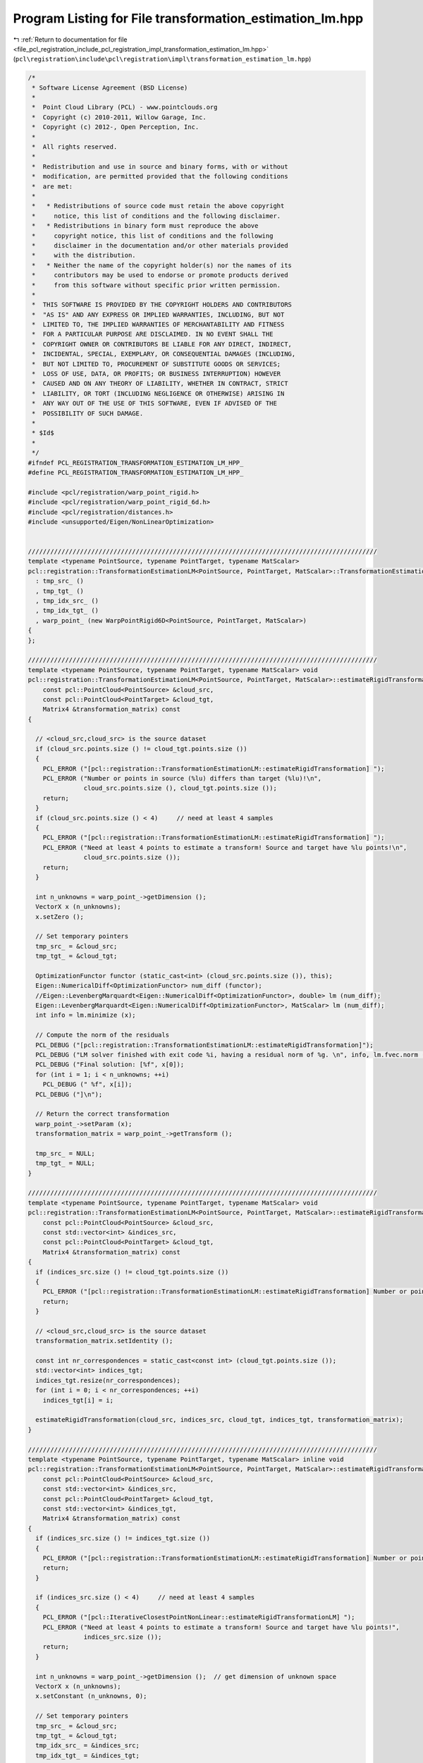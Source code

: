 
.. _program_listing_file_pcl_registration_include_pcl_registration_impl_transformation_estimation_lm.hpp:

Program Listing for File transformation_estimation_lm.hpp
=========================================================

|exhale_lsh| :ref:`Return to documentation for file <file_pcl_registration_include_pcl_registration_impl_transformation_estimation_lm.hpp>` (``pcl\registration\include\pcl\registration\impl\transformation_estimation_lm.hpp``)

.. |exhale_lsh| unicode:: U+021B0 .. UPWARDS ARROW WITH TIP LEFTWARDS

.. code-block:: cpp

   /*
    * Software License Agreement (BSD License)
    *
    *  Point Cloud Library (PCL) - www.pointclouds.org
    *  Copyright (c) 2010-2011, Willow Garage, Inc.
    *  Copyright (c) 2012-, Open Perception, Inc.
    *
    *  All rights reserved.
    *
    *  Redistribution and use in source and binary forms, with or without
    *  modification, are permitted provided that the following conditions
    *  are met:
    *
    *   * Redistributions of source code must retain the above copyright
    *     notice, this list of conditions and the following disclaimer.
    *   * Redistributions in binary form must reproduce the above
    *     copyright notice, this list of conditions and the following
    *     disclaimer in the documentation and/or other materials provided
    *     with the distribution.
    *   * Neither the name of the copyright holder(s) nor the names of its
    *     contributors may be used to endorse or promote products derived
    *     from this software without specific prior written permission.
    *
    *  THIS SOFTWARE IS PROVIDED BY THE COPYRIGHT HOLDERS AND CONTRIBUTORS
    *  "AS IS" AND ANY EXPRESS OR IMPLIED WARRANTIES, INCLUDING, BUT NOT
    *  LIMITED TO, THE IMPLIED WARRANTIES OF MERCHANTABILITY AND FITNESS
    *  FOR A PARTICULAR PURPOSE ARE DISCLAIMED. IN NO EVENT SHALL THE
    *  COPYRIGHT OWNER OR CONTRIBUTORS BE LIABLE FOR ANY DIRECT, INDIRECT,
    *  INCIDENTAL, SPECIAL, EXEMPLARY, OR CONSEQUENTIAL DAMAGES (INCLUDING,
    *  BUT NOT LIMITED TO, PROCUREMENT OF SUBSTITUTE GOODS OR SERVICES;
    *  LOSS OF USE, DATA, OR PROFITS; OR BUSINESS INTERRUPTION) HOWEVER
    *  CAUSED AND ON ANY THEORY OF LIABILITY, WHETHER IN CONTRACT, STRICT
    *  LIABILITY, OR TORT (INCLUDING NEGLIGENCE OR OTHERWISE) ARISING IN
    *  ANY WAY OUT OF THE USE OF THIS SOFTWARE, EVEN IF ADVISED OF THE
    *  POSSIBILITY OF SUCH DAMAGE.
    *
    * $Id$
    *
    */
   #ifndef PCL_REGISTRATION_TRANSFORMATION_ESTIMATION_LM_HPP_
   #define PCL_REGISTRATION_TRANSFORMATION_ESTIMATION_LM_HPP_
   
   #include <pcl/registration/warp_point_rigid.h>
   #include <pcl/registration/warp_point_rigid_6d.h>
   #include <pcl/registration/distances.h>
   #include <unsupported/Eigen/NonLinearOptimization>
   
   
   //////////////////////////////////////////////////////////////////////////////////////////////
   template <typename PointSource, typename PointTarget, typename MatScalar>
   pcl::registration::TransformationEstimationLM<PointSource, PointTarget, MatScalar>::TransformationEstimationLM ()
     : tmp_src_ ()
     , tmp_tgt_ ()
     , tmp_idx_src_ ()
     , tmp_idx_tgt_ ()
     , warp_point_ (new WarpPointRigid6D<PointSource, PointTarget, MatScalar>)
   {
   };
   
   //////////////////////////////////////////////////////////////////////////////////////////////
   template <typename PointSource, typename PointTarget, typename MatScalar> void
   pcl::registration::TransformationEstimationLM<PointSource, PointTarget, MatScalar>::estimateRigidTransformation (
       const pcl::PointCloud<PointSource> &cloud_src,
       const pcl::PointCloud<PointTarget> &cloud_tgt,
       Matrix4 &transformation_matrix) const
   {
   
     // <cloud_src,cloud_src> is the source dataset
     if (cloud_src.points.size () != cloud_tgt.points.size ())
     {
       PCL_ERROR ("[pcl::registration::TransformationEstimationLM::estimateRigidTransformation] ");
       PCL_ERROR ("Number or points in source (%lu) differs than target (%lu)!\n", 
                  cloud_src.points.size (), cloud_tgt.points.size ());
       return;
     }
     if (cloud_src.points.size () < 4)     // need at least 4 samples
     {
       PCL_ERROR ("[pcl::registration::TransformationEstimationLM::estimateRigidTransformation] ");
       PCL_ERROR ("Need at least 4 points to estimate a transform! Source and target have %lu points!\n", 
                  cloud_src.points.size ());
       return;
     }
   
     int n_unknowns = warp_point_->getDimension ();
     VectorX x (n_unknowns);
     x.setZero ();
     
     // Set temporary pointers
     tmp_src_ = &cloud_src;
     tmp_tgt_ = &cloud_tgt;
   
     OptimizationFunctor functor (static_cast<int> (cloud_src.points.size ()), this);
     Eigen::NumericalDiff<OptimizationFunctor> num_diff (functor);
     //Eigen::LevenbergMarquardt<Eigen::NumericalDiff<OptimizationFunctor>, double> lm (num_diff);
     Eigen::LevenbergMarquardt<Eigen::NumericalDiff<OptimizationFunctor>, MatScalar> lm (num_diff);
     int info = lm.minimize (x);
   
     // Compute the norm of the residuals
     PCL_DEBUG ("[pcl::registration::TransformationEstimationLM::estimateRigidTransformation]");
     PCL_DEBUG ("LM solver finished with exit code %i, having a residual norm of %g. \n", info, lm.fvec.norm ());
     PCL_DEBUG ("Final solution: [%f", x[0]);
     for (int i = 1; i < n_unknowns; ++i) 
       PCL_DEBUG (" %f", x[i]);
     PCL_DEBUG ("]\n");
   
     // Return the correct transformation
     warp_point_->setParam (x);
     transformation_matrix = warp_point_->getTransform ();
   
     tmp_src_ = NULL;
     tmp_tgt_ = NULL;
   }
   
   //////////////////////////////////////////////////////////////////////////////////////////////
   template <typename PointSource, typename PointTarget, typename MatScalar> void
   pcl::registration::TransformationEstimationLM<PointSource, PointTarget, MatScalar>::estimateRigidTransformation (
       const pcl::PointCloud<PointSource> &cloud_src,
       const std::vector<int> &indices_src,
       const pcl::PointCloud<PointTarget> &cloud_tgt,
       Matrix4 &transformation_matrix) const
   {
     if (indices_src.size () != cloud_tgt.points.size ())
     {
       PCL_ERROR ("[pcl::registration::TransformationEstimationLM::estimateRigidTransformation] Number or points in source (%lu) differs than target (%lu)!\n", indices_src.size (), cloud_tgt.points.size ());
       return;
     }
   
     // <cloud_src,cloud_src> is the source dataset
     transformation_matrix.setIdentity ();
   
     const int nr_correspondences = static_cast<const int> (cloud_tgt.points.size ());
     std::vector<int> indices_tgt;
     indices_tgt.resize(nr_correspondences);
     for (int i = 0; i < nr_correspondences; ++i)
       indices_tgt[i] = i;
   
     estimateRigidTransformation(cloud_src, indices_src, cloud_tgt, indices_tgt, transformation_matrix);
   }
   
   //////////////////////////////////////////////////////////////////////////////////////////////
   template <typename PointSource, typename PointTarget, typename MatScalar> inline void
   pcl::registration::TransformationEstimationLM<PointSource, PointTarget, MatScalar>::estimateRigidTransformation (
       const pcl::PointCloud<PointSource> &cloud_src,
       const std::vector<int> &indices_src,
       const pcl::PointCloud<PointTarget> &cloud_tgt,
       const std::vector<int> &indices_tgt,
       Matrix4 &transformation_matrix) const
   {
     if (indices_src.size () != indices_tgt.size ())
     {
       PCL_ERROR ("[pcl::registration::TransformationEstimationLM::estimateRigidTransformation] Number or points in source (%lu) differs than target (%lu)!\n", indices_src.size (), indices_tgt.size ());
       return;
     }
   
     if (indices_src.size () < 4)     // need at least 4 samples
     {
       PCL_ERROR ("[pcl::IterativeClosestPointNonLinear::estimateRigidTransformationLM] ");
       PCL_ERROR ("Need at least 4 points to estimate a transform! Source and target have %lu points!",
                  indices_src.size ());
       return;
     }
   
     int n_unknowns = warp_point_->getDimension ();  // get dimension of unknown space
     VectorX x (n_unknowns);
     x.setConstant (n_unknowns, 0);
   
     // Set temporary pointers
     tmp_src_ = &cloud_src;
     tmp_tgt_ = &cloud_tgt;
     tmp_idx_src_ = &indices_src;
     tmp_idx_tgt_ = &indices_tgt;
   
     OptimizationFunctorWithIndices functor (static_cast<int> (indices_src.size ()), this);
     Eigen::NumericalDiff<OptimizationFunctorWithIndices> num_diff (functor);
     //Eigen::LevenbergMarquardt<Eigen::NumericalDiff<OptimizationFunctorWithIndices> > lm (num_diff);
     Eigen::LevenbergMarquardt<Eigen::NumericalDiff<OptimizationFunctorWithIndices>, MatScalar> lm (num_diff);
     int info = lm.minimize (x);
   
     // Compute the norm of the residuals
     PCL_DEBUG ("[pcl::registration::TransformationEstimationLM::estimateRigidTransformation] LM solver finished with exit code %i, having a residual norm of %g. \n", info, lm.fvec.norm ());
     PCL_DEBUG ("Final solution: [%f", x[0]);
     for (int i = 1; i < n_unknowns; ++i) 
       PCL_DEBUG (" %f", x[i]);
     PCL_DEBUG ("]\n");
   
     // Return the correct transformation
     warp_point_->setParam (x);
     transformation_matrix = warp_point_->getTransform ();
   
     tmp_src_ = NULL;
     tmp_tgt_ = NULL;
     tmp_idx_src_ = tmp_idx_tgt_ = NULL;
   }
   
   //////////////////////////////////////////////////////////////////////////////////////////////
   template <typename PointSource, typename PointTarget, typename MatScalar> inline void
   pcl::registration::TransformationEstimationLM<PointSource, PointTarget, MatScalar>::estimateRigidTransformation (
       const pcl::PointCloud<PointSource> &cloud_src,
       const pcl::PointCloud<PointTarget> &cloud_tgt,
       const pcl::Correspondences &correspondences,
       Matrix4 &transformation_matrix) const
   {
     const int nr_correspondences = static_cast<const int> (correspondences.size ());
     std::vector<int> indices_src (nr_correspondences);
     std::vector<int> indices_tgt (nr_correspondences);
     for (int i = 0; i < nr_correspondences; ++i)
     {
       indices_src[i] = correspondences[i].index_query;
       indices_tgt[i] = correspondences[i].index_match;
     }
   
     estimateRigidTransformation (cloud_src, indices_src, cloud_tgt, indices_tgt, transformation_matrix);
   }
   
   //////////////////////////////////////////////////////////////////////////////////////////////
   template <typename PointSource, typename PointTarget, typename MatScalar> int 
   pcl::registration::TransformationEstimationLM<PointSource, PointTarget, MatScalar>::OptimizationFunctor::operator () (
       const VectorX &x, VectorX &fvec) const
   {
     const PointCloud<PointSource> & src_points = *estimator_->tmp_src_;
     const PointCloud<PointTarget> & tgt_points = *estimator_->tmp_tgt_;
   
     // Initialize the warp function with the given parameters
     estimator_->warp_point_->setParam (x);
   
     // Transform each source point and compute its distance to the corresponding target point
     for (int i = 0; i < values (); ++i)
     {
       const PointSource & p_src = src_points.points[i];
       const PointTarget & p_tgt = tgt_points.points[i];
   
       // Transform the source point based on the current warp parameters
       Vector4 p_src_warped;
       estimator_->warp_point_->warpPoint (p_src, p_src_warped);
   
       // Estimate the distance (cost function)
       fvec[i] = estimator_->computeDistance (p_src_warped, p_tgt);
     }
     return (0);
   }
   
   //////////////////////////////////////////////////////////////////////////////////////////////
   template <typename PointSource, typename PointTarget, typename MatScalar> int
   pcl::registration::TransformationEstimationLM<PointSource, PointTarget, MatScalar>::OptimizationFunctorWithIndices::operator() (
       const VectorX &x, VectorX &fvec) const
   {
     const PointCloud<PointSource> & src_points = *estimator_->tmp_src_;
     const PointCloud<PointTarget> & tgt_points = *estimator_->tmp_tgt_;
     const std::vector<int> & src_indices = *estimator_->tmp_idx_src_;
     const std::vector<int> & tgt_indices = *estimator_->tmp_idx_tgt_;
   
     // Initialize the warp function with the given parameters
     estimator_->warp_point_->setParam (x);
   
     // Transform each source point and compute its distance to the corresponding target point
     for (int i = 0; i < values (); ++i)
     {
       const PointSource & p_src = src_points.points[src_indices[i]];
       const PointTarget & p_tgt = tgt_points.points[tgt_indices[i]];
   
       // Transform the source point based on the current warp parameters
       Vector4 p_src_warped;
       estimator_->warp_point_->warpPoint (p_src, p_src_warped);
       
       // Estimate the distance (cost function)
       fvec[i] = estimator_->computeDistance (p_src_warped, p_tgt);
     }
     return (0);
   }
   
   //#define PCL_INSTANTIATE_TransformationEstimationLM(T,U) template class PCL_EXPORTS pcl::registration::TransformationEstimationLM<T,U>;
   
   #endif /* PCL_REGISTRATION_TRANSFORMATION_ESTIMATION_LM_HPP_ */
